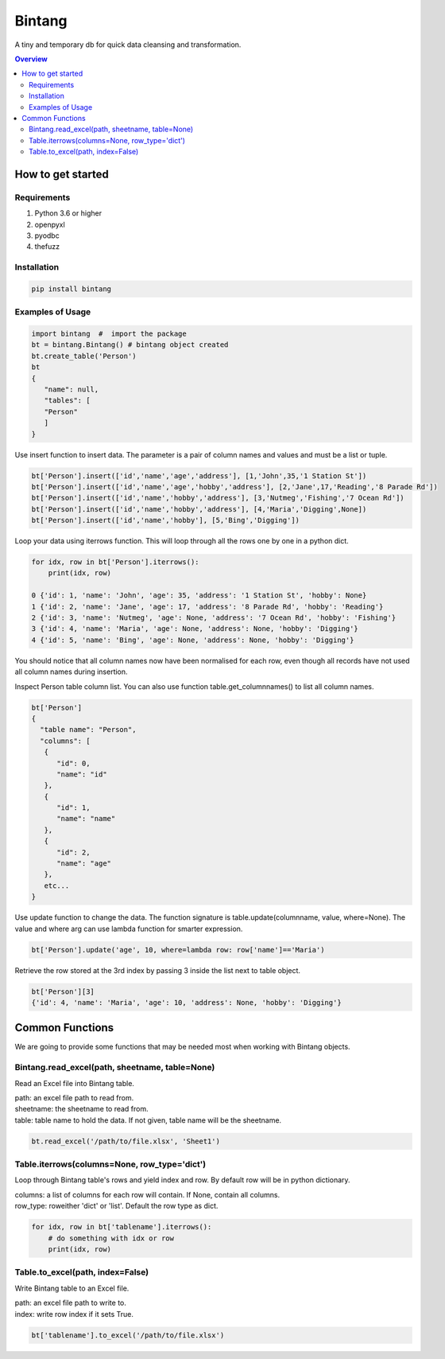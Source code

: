 =======
Bintang
=======
A tiny and temporary db for quick data cleansing and transformation.

.. contents:: Overview
   :depth: 3

------------------
How to get started
------------------


Requirements
------------
1. Python 3.6 or higher
2. openpyxl
3. pyodbc
4. thefuzz


Installation
------------

.. code-block:: console

   pip install bintang


Examples of Usage
-----------------
.. code-block:: console

   import bintang  #  import the package   
   bt = bintang.Bintang() # bintang object created  
   bt.create_table('Person')  
   bt  
   {  
      "name": null,  
      "tables": [  
      "Person"  
      ]  
   }  

Use insert function to insert data. The parameter is a pair of column names and values and must be a list or tuple.

.. code-block:: console

   bt['Person'].insert(['id','name','age','address'], [1,'John',35,'1 Station St'])  
   bt['Person'].insert(['id','name','age','hobby','address'], [2,'Jane',17,'Reading','8 Parade Rd'])  
   bt['Person'].insert(['id','name','hobby','address'], [3,'Nutmeg','Fishing','7 Ocean Rd'])  
   bt['Person'].insert(['id','name','hobby','address'], [4,'Maria','Digging',None])  
   bt['Person'].insert(['id','name','hobby'], [5,'Bing','Digging'])

Loop your data using iterrows function. This will loop through all the rows one by one in a python dict.

.. code-block:: console

   for idx, row in bt['Person'].iterrows():
       print(idx, row)  
  
   0 {'id': 1, 'name': 'John', 'age': 35, 'address': '1 Station St', 'hobby': None}
   1 {'id': 2, 'name': 'Jane', 'age': 17, 'address': '8 Parade Rd', 'hobby': 'Reading'}
   2 {'id': 3, 'name': 'Nutmeg', 'age': None, 'address': '7 Ocean Rd', 'hobby': 'Fishing'}
   3 {'id': 4, 'name': 'Maria', 'age': None, 'address': None, 'hobby': 'Digging'}
   4 {'id': 5, 'name': 'Bing', 'age': None, 'address': None, 'hobby': 'Digging'}

You should notice that all column names now have been normalised for each row, even though all records have not used all column names during insertion.
 
Inspect Person table column list. You can also use function table.get_columnnames() to list all column names.

.. code-block:: console

   bt['Person']  
   {  
     "table name": "Person",  
     "columns": [  
      {  
         "id": 0,  
         "name": "id"  
      },  
      {  
         "id": 1,  
         "name": "name"  
      },  
      {  
         "id": 2,  
         "name": "age"  
      },  
      etc...
   }

Use update function to change the data. The function signature is table.update(columnname, value, where=None). The value and where arg can use lambda function for smarter expression.

.. code-block:: console

   bt['Person'].update('age', 10, where=lambda row: row['name']=='Maria') 

Retrieve the row stored at the 3rd index by passing 3 inside the list next to table object.

.. code:: console

   bt['Person'][3] 
   {'id': 4, 'name': 'Maria', 'age': 10, 'address': None, 'hobby': 'Digging'} 



----------------
Common Functions
----------------

We are going to provide some functions that may be needed most when working with Bintang objects.

Bintang.read_excel(path, sheetname, table=None)
-----------------------------------

Read an Excel file into Bintang table.

| path: an excel file path to read from.
| sheetname: the sheetname to read from.
| table: table name to hold the data. If not given, table name will be the sheetname.

.. code:: python

   bt.read_excel('/path/to/file.xlsx', 'Sheet1')



Table.iterrows(columns=None, row_type='dict')
--------------------------------------------------

Loop through Bintang table's rows and yield index and row. By default row will be in python dictionary.

| columns: a list of columns for each row will contain. If None, contain all columns.
| row_type: roweither 'dict' or 'list'. Default the row type as dict.

.. code:: python

   for idx, row in bt['tablename'].iterrows():
       # do something with idx or row
       print(idx, row) 


Table.to_excel(path, index=False)
---------------------------------

Write Bintang table to an Excel file.

| path: an excel file path to write to.
| index: write row index if it sets True.

.. code:: python

   bt['tablename'].to_excel('/path/to/file.xlsx')



